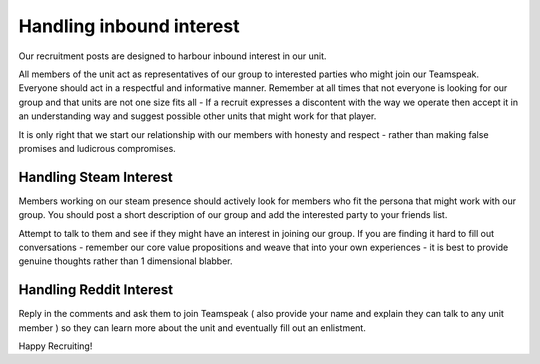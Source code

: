 Handling inbound interest
==========================

Our recruitment posts are designed to harbour inbound interest in our unit.

All members of the unit act as representatives of our group to interested parties who might join our Teamspeak. Everyone should act in a respectful and informative manner. Remember at all times that not everyone is looking for our group and that units are not one size fits all - If a recruit expresses a discontent with the way we operate then accept it in an understanding way and suggest possible other units that might work for that player.

It is only right that we start our relationship with our members with honesty and respect - rather than making false promises and ludicrous compromises.

Handling Steam Interest
-----------------------

Members working on our steam presence should actively look for members who fit the persona that might work with our group. You should post a short description of our group and add the interested party to your friends list.

Attempt to talk to them and see if they might have an interest in joining our group. If you are finding it hard to fill out conversations - remember our core value propositions and weave that into your own experiences - it is best to provide genuine thoughts rather than 1 dimensional blabber.


Handling Reddit Interest
------------------------

Reply in the comments and ask them to join Teamspeak ( also provide your name and explain they can talk to any unit member ) so they can learn more about the unit and eventually fill out an enlistment.


Happy Recruiting!
